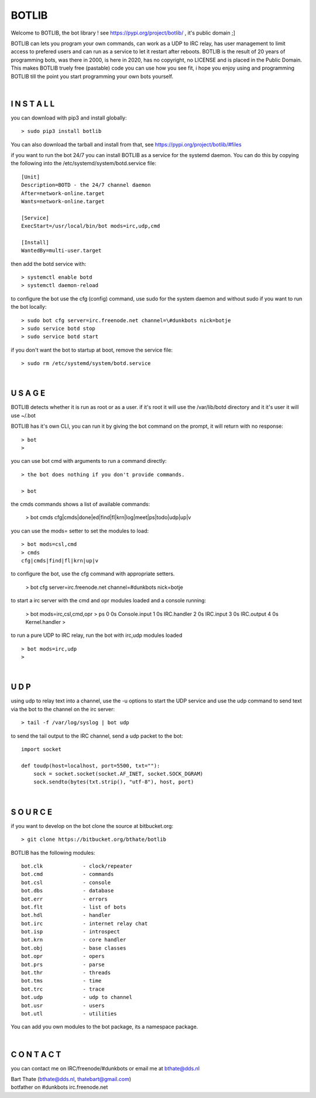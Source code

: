 BOTLIB
######

Welcome to BOTLIB, the bot library ! see https://pypi.org/project/botlib/ , it's public domain ;]

BOTLIB can lets you program your own commands, can work as a UDP to IRC
relay, has user management to limit access to prefered users and can run as a service to let
it restart after reboots. BOTLIB is the result of 20 years of programming bots, was there 
in 2000, is here in 2020, has no copyright, no LICENSE and is placed in the Public Domain. 
This makes BOTLIB truely free (pastable) code you can use how you see fit, i hope you enjoy 
using and programming BOTLIB till the point you start programming your own bots yourself.

|

I N S T A L L
=============

you can download with pip3 and install globally:

::

 > sudo pip3 install botlib

You can also download the tarball and install from that, see https://pypi.org/project/botlib/#files

if you want to run the bot 24/7 you can install BOTLIB as a service for
the systemd daemon. You can do this by copying the following into
the /etc/systemd/system/botd.service file:

::

 [Unit]
 Description=BOTD - the 24/7 channel daemon
 After=network-online.target
 Wants=network-online.target
 
 [Service]
 ExecStart=/usr/local/bin/bot mods=irc,udp,cmd
 
 [Install]
 WantedBy=multi-user.target

then add the botd service with:

::

 > systemctl enable botd
 > systemctl daemon-reload

to configure the bot use the cfg (config) command, use sudo for the system daemon
and without sudo if you want to run the bot locally:

::

 > sudo bot cfg server=irc.freenode.net channel=\#dunkbots nick=botje
 > sudo service botd stop
 > sudo service botd start

if you don't want the bot to startup at boot, remove the service file:

::

 > sudo rm /etc/systemd/system/botd.service

|

U S A G E
=========

BOTLIB detects whether it is run as root or as a user. if it's root it
will use the /var/lib/botd directory and it it's user it will use ~/.bot

BOTLIB has it's own CLI, you can run it by giving the bot command on the
prompt, it will return with no response:

:: 

 > bot
 >

you can use bot cmd with arguments to run a command directly:

::

 > the bot does nothing if you don't provide commands.

 > bot
 
the cmds commands shows a list of available commands:

 > bot cmds
 cfg|cmds|done|ed|find|fl|krn|log|meet|ps|todo|udp|up|v

you can use the mods= setter to set the modules to load:

::

 > bot mods=csl,cmd
 > cmds
 cfg|cmds|find|fl|krn|up|v

to configure the bot, use the cfg command with appropriate setters.

 > bot cfg server=irc.freenode.net channel=\#dunkbots nick=botje

to start a irc server with the cmd and opr modules loaded and a console
running:

 > bot mods=irc,csl,cmd,opr
 > ps
 0 0s       Console.input
 1 0s       IRC.handler
 2 0s       IRC.input
 3 0s       IRC.output
 4 0s       Kernel.handler
 > 

to run a pure UDP to IRC relay, run the bot with irc,udp modules loaded

::

 > bot mods=irc,udp
 >

|

U D P
=====

using udp to relay text into a channel, use the -u options to start the UDP
service and use the udp command to send text via the bot  to the channel on 
the irc server:

::

 > tail -f /var/log/syslog | bot udp


to send the tail output to the IRC channel, send a udp packet to the bot:

::

 import socket

 def toudp(host=localhost, port=5500, txt=""):
     sock = socket.socket(socket.AF_INET, socket.SOCK_DGRAM)
     sock.sendto(bytes(txt.strip(), "utf-8"), host, port)

|

S O U R C E
===========

if you want to develop on the bot clone the source at bitbucket.org:

::

 > git clone https://bitbucket.org/bthate/botlib

BOTLIB has the following modules:

::

    bot.clk             - clock/repeater
    bot.cmd             - commands
    bot.csl             - console
    bot.dbs             - database
    bot.err		- errors
    bot.flt             - list of bots
    bot.hdl             - handler
    bot.irc             - internet relay chat
    bot.isp             - introspect
    bot.krn             - core handler
    bot.obj             - base classes
    bot.opr             - opers
    bot.prs             - parse
    bot.thr             - threads
    bot.tms             - time
    bot.trc             - trace
    bot.udp             - udp to channel
    bot.usr             - users
    bot.utl             - utilities

You can add you own modules to the bot package, its a namespace package.

|

C O N T A C T
=============

you can contact me on IRC/freenode/#dunkbots or email me at bthate@dds.nl

| Bart Thate (bthate@dds.nl, thatebart@gmail.com)
| botfather on #dunkbots irc.freenode.net
